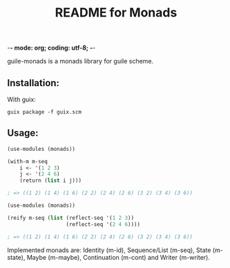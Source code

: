 -*- mode: org; coding: utf-8; -*-

#+TITLE: README for Monads

guile-monads is a monads library for guile scheme.


** Installation:
   With guix:
#+begin_src shell
  guix package -f guix.scm
#+end_src

** Usage:

#+begin_src scheme
  (use-modules (monads))

  (with-m m-seq
	  i <- '(1 2 3)
	  j <- '(2 4 6)
	  (return (list i j)))

  ; => ((1 2) (1 4) (1 6) (2 2) (2 4) (2 6) (3 2) (3 4) (3 6))
#+end_src

#+begin_src scheme
  (use-modules (monads))

  (reify m-seq (list (reflect-seq '(1 2 3))
                     (reflect-seq '(2 4 6))))

  ; => ((1 2) (1 4) (1 6) (2 2) (2 4) (2 6) (3 2) (3 4) (3 6))  
#+end_src

Implemented monads are: Identity (m-id), Sequence/List (m-seq), State (m-state),
Maybe (m-maybe), Continuation (m-cont) and Writer (m-writer).
